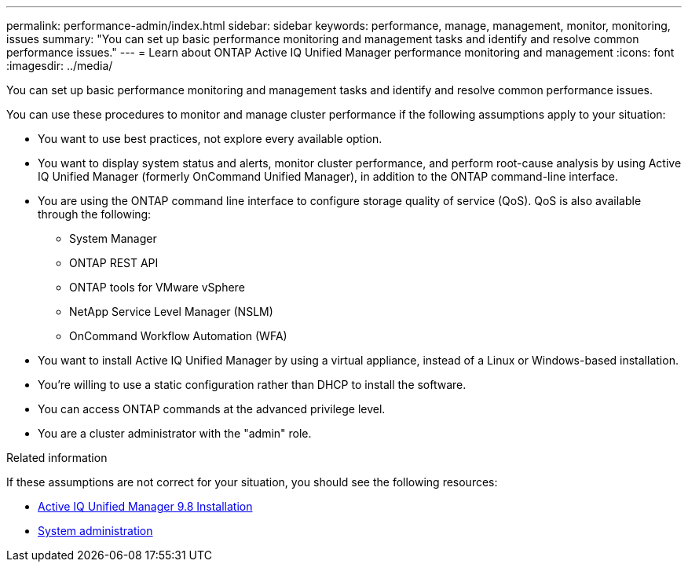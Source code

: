 ---
permalink: performance-admin/index.html
sidebar: sidebar
keywords: performance, manage, management, monitor, monitoring, issues
summary: "You can set up basic performance monitoring and management tasks and identify and resolve common performance issues."
---
= Learn about ONTAP Active IQ Unified Manager performance monitoring and management
:icons: font
:imagesdir: ../media/

[.lead]
You can set up basic performance monitoring and management tasks and identify and resolve common performance issues.

You can use these procedures to monitor and manage cluster performance if the following assumptions apply to your situation:

* You want to use best practices, not explore every available option.
* You want to display system status and alerts, monitor cluster performance, and perform root-cause analysis by using Active IQ Unified Manager (formerly OnCommand Unified Manager), in addition to the ONTAP command-line interface.
* You are using the ONTAP command line interface to configure storage quality of service (QoS). QoS is also available through the following:
+
** System Manager
** ONTAP REST API
** ONTAP tools for VMware vSphere
** NetApp Service Level Manager (NSLM)
** OnCommand Workflow Automation (WFA)
// QoS is also available in System Manager, NSLM, WFA, VSC (VMware Plug-in), and APIs.

* You want to install Active IQ Unified Manager by using a virtual appliance, instead of a Linux or Windows-based installation.
* You're willing to use a static configuration rather than DHCP to install the software.
* You can access ONTAP commands at the advanced privilege level.
* You are a cluster administrator with the "admin" role.

.Related information

If these assumptions are not correct for your situation, you should see the following resources:

* http://docs.netapp.com/ocum-98/topic/com.netapp.doc.onc-um-isg/home.html[Active IQ Unified Manager 9.8 Installation]
* link:../system-admin/index.html[System administration]

// 2025 July 15 - August 7, ONTAPDOC-3132
// DP - ONTAPDOC-2008 - 2024 AUG 13
// BURT 1448684, 2022 JAN 10
// BURT 1453025, 2022 NOV 30